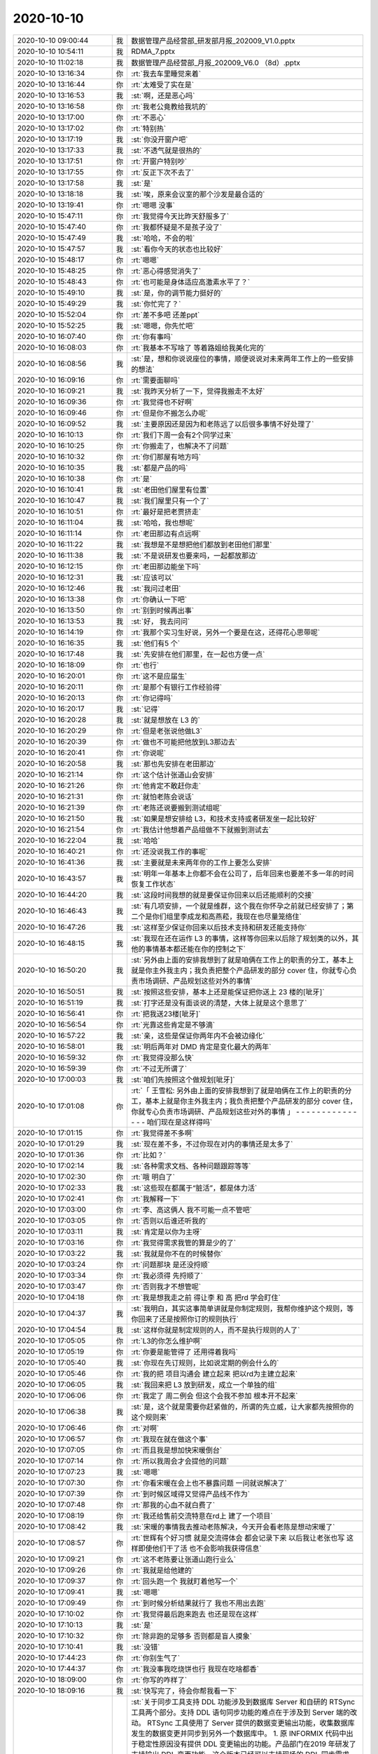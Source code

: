 2020-10-10
-------------

.. list-table::
   :widths: 25, 1, 60

   * - 2020-10-10 09:00:44
     - 我
     - 数据管理产品经营部_研发部月报_202009_V1.0.pptx
   * - 2020-10-10 10:54:11
     - 我
     - RDMA_7.pptx
   * - 2020-10-10 11:02:18
     - 我
     - 数据管理产品经营部_月报_202009_V6.0 （8d）.pptx
   * - 2020-10-10 13:16:34
     - 你
     - :rt:`我去车里睡觉来着`
   * - 2020-10-10 13:16:44
     - 你
     - :rt:`太难受了实在是`
   * - 2020-10-10 13:16:53
     - 我
     - :st:`啊，还是恶心吗`
   * - 2020-10-10 13:16:58
     - 你
     - :rt:`我老公竟教给我坑的`
   * - 2020-10-10 13:17:00
     - 你
     - :rt:`不恶心`
   * - 2020-10-10 13:17:02
     - 你
     - :rt:`特别热`
   * - 2020-10-10 13:17:19
     - 我
     - :st:`你没开窗户吧`
   * - 2020-10-10 13:17:33
     - 我
     - :st:`不透气就是很热的`
   * - 2020-10-10 13:17:51
     - 你
     - :rt:`开窗户特别吵`
   * - 2020-10-10 13:17:55
     - 你
     - :rt:`反正下次不去了`
   * - 2020-10-10 13:17:58
     - 我
     - :st:`是`
   * - 2020-10-10 13:18:18
     - 我
     - :st:`唉，原来会议室的那个沙发是最合适的`
   * - 2020-10-10 13:19:41
     - 你
     - :rt:`嗯嗯 没事`
   * - 2020-10-10 15:47:11
     - 你
     - :rt:`我觉得今天比昨天舒服多了`
   * - 2020-10-10 15:47:40
     - 你
     - :rt:`我都怀疑是不是孩子没了`
   * - 2020-10-10 15:47:49
     - 我
     - :st:`哈哈，不会的啦`
   * - 2020-10-10 15:47:57
     - 我
     - :st:`看你今天的状态也比较好`
   * - 2020-10-10 15:48:17
     - 你
     - :rt:`嗯嗯`
   * - 2020-10-10 15:48:25
     - 你
     - :rt:`恶心得感觉消失了`
   * - 2020-10-10 15:48:43
     - 你
     - :rt:`也可能是身体适应高激素水平了？`
   * - 2020-10-10 15:49:10
     - 我
     - :st:`是，你的调节能力挺好的`
   * - 2020-10-10 15:49:29
     - 我
     - :st:`你忙完了？`
   * - 2020-10-10 15:52:04
     - 你
     - :rt:`差不多吧 还差ppt`
   * - 2020-10-10 15:52:25
     - 我
     - :st:`嗯嗯，你先忙吧`
   * - 2020-10-10 16:07:40
     - 你
     - :rt:`你有事吗`
   * - 2020-10-10 16:08:03
     - 你
     - :rt:`我基本不写啥了 等着路姐给我美化完的`
   * - 2020-10-10 16:08:56
     - 我
     - :st:`是，想和你说说座位的事情，顺便说说对未来两年工作上的一些安排的想法`
   * - 2020-10-10 16:09:16
     - 你
     - :rt:`需要面聊吗`
   * - 2020-10-10 16:09:21
     - 我
     - :st:`我昨天分析了一下，觉得我搬走不太好`
   * - 2020-10-10 16:09:36
     - 你
     - :rt:`我觉得也不好啊`
   * - 2020-10-10 16:09:46
     - 你
     - :rt:`但是你不搬怎么办呢`
   * - 2020-10-10 16:09:52
     - 我
     - :st:`主要原因还是因为和老陈远了以后很多事情不好处理了`
   * - 2020-10-10 16:10:13
     - 你
     - :rt:`我们下周一会有2个同学过来`
   * - 2020-10-10 16:10:25
     - 你
     - :rt:`你搬走了，也解决不了问题`
   * - 2020-10-10 16:10:32
     - 你
     - :rt:`你们那屋有地方吗`
   * - 2020-10-10 16:10:35
     - 我
     - :st:`都是产品的吗`
   * - 2020-10-10 16:10:38
     - 你
     - :rt:`是`
   * - 2020-10-10 16:10:41
     - 我
     - :st:`老田他们屋里有位置`
   * - 2020-10-10 16:10:47
     - 我
     - :st:`我们屋里只有一个了`
   * - 2020-10-10 16:10:51
     - 你
     - :rt:`最好是把老贾挤走`
   * - 2020-10-10 16:11:04
     - 我
     - :st:`哈哈，我也想呢`
   * - 2020-10-10 16:11:14
     - 你
     - :rt:`老田那边有点远啊`
   * - 2020-10-10 16:11:22
     - 我
     - :st:`我想是不是想把他们都放到老田他们那里`
   * - 2020-10-10 16:11:38
     - 我
     - :st:`不是说研发也要来吗，一起都放那边`
   * - 2020-10-10 16:12:15
     - 你
     - :rt:`老田那边能坐下吗`
   * - 2020-10-10 16:12:31
     - 我
     - :st:`应该可以`
   * - 2020-10-10 16:12:46
     - 我
     - :st:`我问过老田`
   * - 2020-10-10 16:13:38
     - 你
     - :rt:`你确认一下吧`
   * - 2020-10-10 16:13:50
     - 你
     - :rt:`别到时候再出事`
   * - 2020-10-10 16:13:53
     - 我
     - :st:`好， 我去问问`
   * - 2020-10-10 16:14:19
     - 你
     - :rt:`我那个实习生好说，另外一个要是在这，还得花心思带呢`
   * - 2020-10-10 16:16:35
     - 我
     - :st:`他们有5 个`
   * - 2020-10-10 16:17:48
     - 我
     - :st:`先安排在他们那里，在一起也方便一点`
   * - 2020-10-10 16:18:09
     - 你
     - :rt:`也行`
   * - 2020-10-10 16:20:01
     - 你
     - :rt:`这不是应届生`
   * - 2020-10-10 16:20:11
     - 你
     - :rt:`是那个有银行工作经验得`
   * - 2020-10-10 16:20:13
     - 你
     - :rt:`你记得吗`
   * - 2020-10-10 16:20:17
     - 我
     - :st:`记得`
   * - 2020-10-10 16:20:28
     - 我
     - :st:`就是想放在 L3 的`
   * - 2020-10-10 16:20:29
     - 你
     - :rt:`但是老张说他做L3`
   * - 2020-10-10 16:20:39
     - 你
     - :rt:`做也不可能把他放到L3那边去`
   * - 2020-10-10 16:20:41
     - 你
     - :rt:`你说呢`
   * - 2020-10-10 16:20:58
     - 我
     - :st:`那也先安排在老田那边`
   * - 2020-10-10 16:21:14
     - 你
     - :rt:`这个估计张道山会安排`
   * - 2020-10-10 16:21:26
     - 你
     - :rt:`他肯定不敢赶你走`
   * - 2020-10-10 16:21:31
     - 你
     - :rt:`就怕老陈会说话`
   * - 2020-10-10 16:21:39
     - 你
     - :rt:`老陈还说要搬到测试组呢`
   * - 2020-10-10 16:21:50
     - 我
     - :st:`如果是想安排给 L3，和技术支持或者研发坐一起比较好`
   * - 2020-10-10 16:21:54
     - 你
     - :rt:`我估计他想着产品组做不下就搬到测试去`
   * - 2020-10-10 16:22:04
     - 我
     - :st:`哈哈`
   * - 2020-10-10 16:40:21
     - 你
     - :rt:`还没说我工作的事呢`
   * - 2020-10-10 16:41:36
     - 我
     - :st:`主要就是未来两年你的工作上要怎么安排`
   * - 2020-10-10 16:43:57
     - 我
     - :st:`明年一年基本上你都不会在公司了，后年回来也要差不多一年的时间恢复工作状态`
   * - 2020-10-10 16:44:20
     - 我
     - :st:`这段时间我想的就是要保证你回来以后还能顺利的交接`
   * - 2020-10-10 16:46:43
     - 我
     - :st:`有几项安排，一个就是维群，这个我在你怀孕之前就已经安排了；第二个是你们组里李成龙和高燕菘，我现在也尽量笼络住`
   * - 2020-10-10 16:47:26
     - 我
     - :st:`这样至少保证你回来以后技术支持和研发还能支持你`
   * - 2020-10-10 16:48:15
     - 我
     - :st:`我现在还在运作 L3 的事情，这样等你回来以后除了规划类的以外，其他的事情基本都还能在你的控制之下`
   * - 2020-10-10 16:50:20
     - 我
     - :st:`另外由上面的安排我想到了就是咱俩在工作上的职责的分工，基本上就是你主外我主内；我负责把整个产品研发的部分 cover 住，你就专心负责市场调研、产品规划这些对外的事情`
   * - 2020-10-10 16:50:51
     - 我
     - :st:`按照这些安排，基本上还是能保证把你送上 23 楼的[呲牙]`
   * - 2020-10-10 16:51:19
     - 我
     - :st:`打字还是没有面谈说的清楚，大体上就是这个意思了`
   * - 2020-10-10 16:56:41
     - 你
     - :rt:`把我送23楼[呲牙]`
   * - 2020-10-10 16:56:54
     - 你
     - :rt:`光靠这些肯定是不够滴`
   * - 2020-10-10 16:57:22
     - 我
     - :st:`亲，这些是保证你两年内不会被边缘化`
   * - 2020-10-10 16:58:01
     - 我
     - :st:`明后两年对 DMD 肯定是变化最大的两年`
   * - 2020-10-10 16:59:32
     - 你
     - :rt:`我觉得没那么快`
   * - 2020-10-10 16:59:39
     - 你
     - :rt:`不过无所谓了`
   * - 2020-10-10 17:00:03
     - 我
     - :st:`咱们先按照这个做规划[呲牙]`
   * - 2020-10-10 17:01:08
     - 你
     - :rt:`「 王雪松: 另外由上面的安排我想到了就是咱俩在工作上的职责的分工，基本上就是你主外我主内；我负责把整个产品研发的部分 cover 住，你就专心负责市场调研、产品规划这些对外的事情 」
       - - - - - - - - - - - - - - -
       咱们现在是这样得吗`
   * - 2020-10-10 17:01:15
     - 你
     - :rt:`我觉得差不多啊`
   * - 2020-10-10 17:01:29
     - 我
     - :st:`现在差不多，不过你现在对内的事情还是太多了`
   * - 2020-10-10 17:01:36
     - 你
     - :rt:`比如？`
   * - 2020-10-10 17:02:14
     - 我
     - :st:`各种需求文档、各种问题跟踪等等`
   * - 2020-10-10 17:02:30
     - 你
     - :rt:`哦 明白了`
   * - 2020-10-10 17:02:33
     - 我
     - :st:`这些现在都属于“脏活”，都是体力活`
   * - 2020-10-10 17:02:41
     - 你
     - :rt:`我解释一下`
   * - 2020-10-10 17:03:00
     - 你
     - :rt:`李、高这俩人 我不可能一点不管吧`
   * - 2020-10-10 17:03:05
     - 你
     - :rt:`否则以后谁还听我的`
   * - 2020-10-10 17:03:11
     - 我
     - :st:`肯定是以你为主呀`
   * - 2020-10-10 17:03:16
     - 你
     - :rt:`我觉得需求我管的算是少的了`
   * - 2020-10-10 17:03:22
     - 我
     - :st:`我就是你不在的时候替你`
   * - 2020-10-10 17:03:24
     - 你
     - :rt:`问题那块 是还没捋顺`
   * - 2020-10-10 17:03:34
     - 你
     - :rt:`我必须得 先捋顺了`
   * - 2020-10-10 17:03:47
     - 你
     - :rt:`否则我才不想管呢`
   * - 2020-10-10 17:04:18
     - 你
     - :rt:`我是想我走之前 得让李 和 高 把rd 学会盯住`
   * - 2020-10-10 17:04:37
     - 我
     - :st:`我明白，其实这事简单讲就是你制定规则，我帮你维护这个规则，等你回来了还是按照你订的规则执行`
   * - 2020-10-10 17:04:54
     - 我
     - :st:`这样你就是制定规则的人，而不是执行规则的人了`
   * - 2020-10-10 17:05:05
     - 你
     - :rt:`L3的你怎么维护啊`
   * - 2020-10-10 17:05:19
     - 你
     - :rt:`你要是能管得了 还用得着我吗`
   * - 2020-10-10 17:05:40
     - 我
     - :st:`你现在先订规则，比如说定期的例会什么的`
   * - 2020-10-10 17:05:46
     - 你
     - :rt:`我的把 项目沟通会 建立起来 把以rd为主建立起来`
   * - 2020-10-10 17:06:05
     - 我
     - :st:`我回来把 L3 放到研发，成立一个单独的组`
   * - 2020-10-10 17:06:06
     - 你
     - :rt:`我定了 周二例会 但这个会我不参加 根本开不起来`
   * - 2020-10-10 17:06:38
     - 我
     - :st:`是，这个就是需要你赶紧做的，所谓的先立威，让大家都先按照你的这个规则来`
   * - 2020-10-10 17:06:46
     - 你
     - :rt:`对啊`
   * - 2020-10-10 17:06:57
     - 你
     - :rt:`我现在就在做这个事`
   * - 2020-10-10 17:07:05
     - 你
     - :rt:`而且我是想加快宋暖倒台`
   * - 2020-10-10 17:07:14
     - 你
     - :rt:`所以我周会才会提他的问题`
   * - 2020-10-10 17:07:23
     - 我
     - :st:`嗯嗯`
   * - 2020-10-10 17:07:30
     - 你
     - :rt:`你看宋暖在会上也不暴露问题 一问就说解决了`
   * - 2020-10-10 17:07:39
     - 你
     - :rt:`到时候区域得又觉得产品线不作为`
   * - 2020-10-10 17:07:48
     - 你
     - :rt:`那我的心血不就白费了`
   * - 2020-10-10 17:08:19
     - 你
     - :rt:`我还给售前交流特意在rd上 建了一个项目`
   * - 2020-10-10 17:08:42
     - 我
     - :st:`宋暖的事情我去推动老陈解决，今天开会看老陈是想动宋暖了`
   * - 2020-10-10 17:08:57
     - 你
     - :rt:`世辉有个好习惯 就是交流得体会 都会记录下来 以后我让老张也写 这样即使他们干了活 也不会影响我获得信息`
   * - 2020-10-10 17:09:21
     - 你
     - :rt:`这不老陈要让张道山跑行业么`
   * - 2020-10-10 17:09:26
     - 你
     - :rt:`我就是给他建的`
   * - 2020-10-10 17:09:37
     - 你
     - :rt:`回头跑一个 我就盯着他写一个`
   * - 2020-10-10 17:09:41
     - 我
     - :st:`嗯嗯`
   * - 2020-10-10 17:09:49
     - 你
     - :rt:`到时候分析结果就行了 我也不用出去跑`
   * - 2020-10-10 17:10:02
     - 你
     - :rt:`我觉得最后跑来跑去 也还是现在这样`
   * - 2020-10-10 17:10:13
     - 我
     - :st:`是`
   * - 2020-10-10 17:10:32
     - 你
     - :rt:`除非跑的足够多 否则都是盲人摸象`
   * - 2020-10-10 17:10:41
     - 我
     - :st:`没错`
   * - 2020-10-10 17:44:23
     - 你
     - :rt:`你别生气了`
   * - 2020-10-10 17:44:37
     - 你
     - :rt:`我没事我吃烧饼也行 我现在吃啥都香`
   * - 2020-10-10 18:09:00
     - 你
     - :rt:`你写的咋样了`
   * - 2020-10-10 18:09:16
     - 我
     - :st:`快写完了，待会你帮我看一下`
   * - 2020-10-10 18:20:12
     - 我
     - :st:`关于同步工具支持 DDL 功能涉及到数据库 Server 和自研的 RTSync 工具两个部分。支持 DDL 语句同步功能的难点在于涉及到 Server 端的改动。
       RTSync 工具使用了 Server 提供的数据变更输出功能，收集数据库发生的数据变更并同步到另外一个数据库中。
       1. 原 INFORMIX 代码中出于稳定性原因没有提供 DDL 变更输出的功能。产品部门在2019 年研发了支持输出 DDL 变更功能。这个版本已经可以支持现场的 DDL 同步需求，产品部门建议要和用户的应用进行全面适配测试后再上线。
       2. 已经完成的 DDL 同步功能有一个限制条件：当数据库中使用了分片表并且需要对这个分片表进行数据同步功能时，如果数据库中有删除表的操作，那么有一定概率会导致数据库崩溃。其崩溃原因是由于数据库设计的底层存储机制对存储空间复用，而这种复用导致数据变更输出功能不能正确处理数据格式造成内存非法访问导致的，这个也是原有代码不提供 DDL变更输出功能的主要原因。
       3. 现有版本已经完全满足铜川项目的需求。铜川项目中没有使用分片表，而西安项目中使用了分片表，因此在西安项目中是不满足上述的限制条件的。
       4. 若想解决这个限制条件，预计最快也需要 3 个月的时间，主要原因有：1）是涉及到底层存储机制，需要处理的情况比较复杂，会对数据库的稳定性产生影响，需要进行全面细致的测试；2）同步功能涉及到事务完整性，需要保证各种语句并发场景下的事务一致性，无论研发还是测试都需要做大量的工作；3）现有版本出现崩溃具有随机性，需要更长的测试时间保证确实实现了相关功能。`
   * - 2020-10-10 18:20:14
     - 我
     - :st:`帮我看看`
   * - 2020-10-10 18:24:53
     - 你
     - :rt:`写的挺多的了`